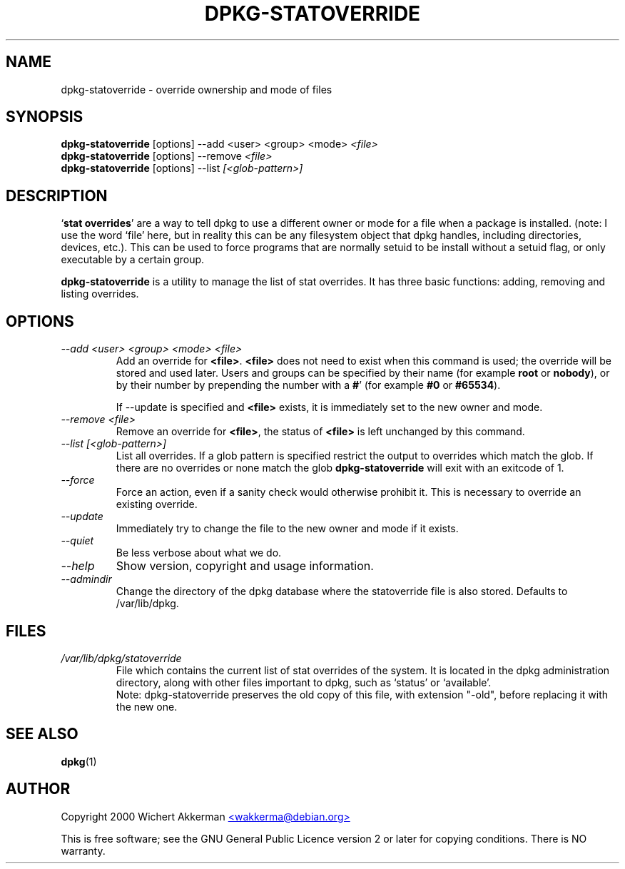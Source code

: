 .TH DPKG-STATOVERRIDE 8 "2006-01-26" "Debian project" "dpkg utililties"
.SH NAME
dpkg\-statoverride - override ownership and mode of files
.SH SYNOPSIS
\fBdpkg\-statoverride\fR [options] \-\-add <user> <group> <mode> \fI<file>\fR
.br
\fBdpkg\-statoverride\fR [options] \-\-remove \fI<file>\fR
.br
\fBdpkg\-statoverride\fR [options] \-\-list \fI[<glob-pattern>]\fR
.SH DESCRIPTION
`\fBstat overrides\fR' are a way to tell dpkg to use a different owner
or mode for a file when a package is installed. (note: I use the word
`file' here, but in reality this can be any filesystem object that dpkg
handles, including directories, devices, etc.).  This can be used to
force programs that are normally setuid to be install without a setuid
flag, or only executable by a certain group.
.P
\fBdpkg\-statoverride\fR is a utility to manage the list of stat
overrides.  It has three basic functions: adding, removing and listing
overrides.
.SH OPTIONS
.TP
.I \-\-add <user> <group> <mode> <file>
Add an override for \fB<file>\fR. \fB<file>\fR does not need to exist
when this command is used; the override will be stored and used later.
Users and groups can be specified by their name (for example \fBroot\fR
or \fBnobody\fR), or by their number by prepending the number with a
\fB#\fR' (for example \fB#0\fR or \fB#65534\fR).

If \-\-update is specified and \fB<file>\fR exists, it is immediately
set to the new owner and mode.
.TP
.I \-\-remove <file>
Remove an override for \fB<file>\fR, the status of \fB<file>\fR is left
unchanged by this command.
.TP
.I \-\-list [<glob-pattern>]
List all overrides. If a glob pattern is specified restrict the output
to overrides which match the glob. If there are no overrides or none
match the glob \fBdpkg\-statoverride\fR will exit with an exitcode of 1.
.TP
.I \-\-force
Force an action, even if a sanity check would otherwise prohibit it.
This is necessary to override an existing override.
.TP
.I \-\-update
Immediately try to change the file to the new owner and mode if it
exists.
.TP
.I \-\-quiet
Be less verbose about what we do.
.TP
.I \-\-help
Show version, copyright and usage information.
.TP
.I \-\-admindir
Change the directory of the dpkg database where the statoverride file is
also stored. Defaults to /var/lib/dpkg.
.SH FILES
.TP
.I /var/lib/dpkg/statoverride
File which contains the current list of stat overrides of the system. It
is located in the dpkg administration directory, along with other files
important to dpkg, such as `status' or `available'.
.br
Note: dpkg\-statoverride preserves the old copy of this file, with
extension "-old", before replacing it with the new one.
.SH SEE ALSO
.BR dpkg (1)
.SH AUTHOR
Copyright 2000 Wichert Akkerman
.UR mailto:wakkerma@debian.org
<wakkerma@debian.org>
.UE
.sp
This is free software; see the GNU General Public Licence version 2 or
later for copying conditions.  There is NO warranty.
